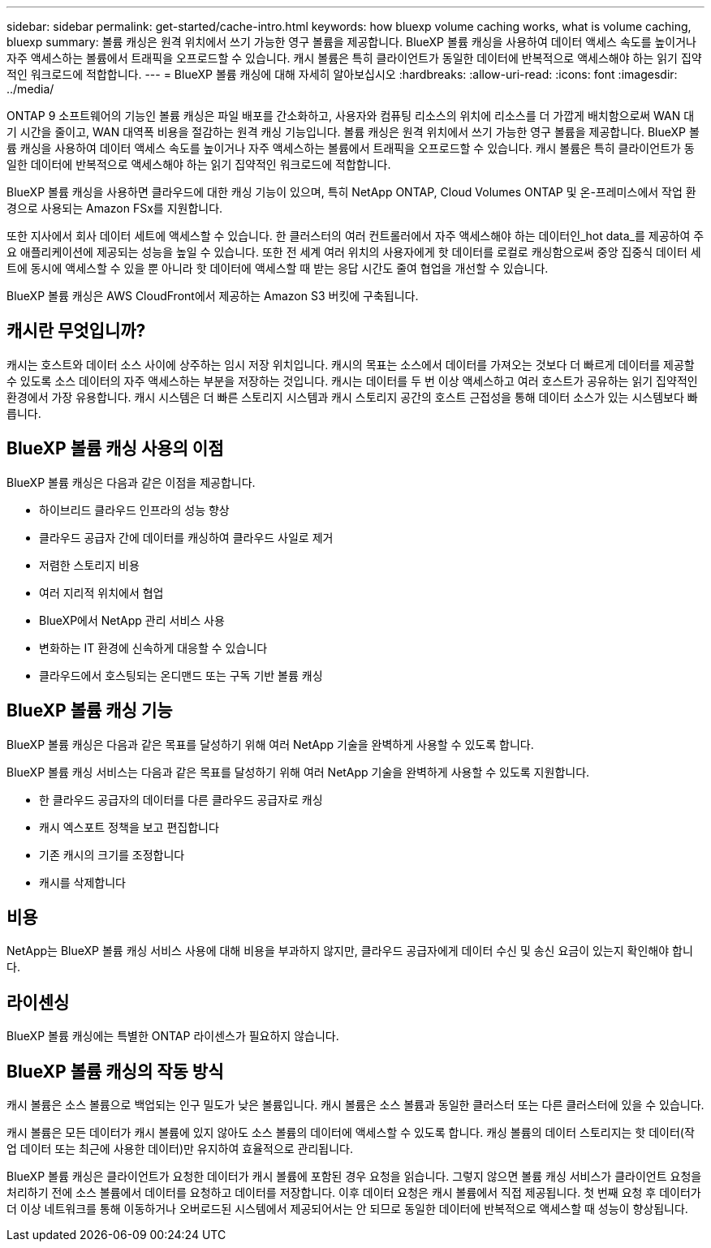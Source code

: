 ---
sidebar: sidebar 
permalink: get-started/cache-intro.html 
keywords: how bluexp volume caching works, what is volume caching, bluexp 
summary: 볼륨 캐싱은 원격 위치에서 쓰기 가능한 영구 볼륨을 제공합니다. BlueXP 볼륨 캐싱을 사용하여 데이터 액세스 속도를 높이거나 자주 액세스하는 볼륨에서 트래픽을 오프로드할 수 있습니다. 캐시 볼륨은 특히 클라이언트가 동일한 데이터에 반복적으로 액세스해야 하는 읽기 집약적인 워크로드에 적합합니다. 
---
= BlueXP 볼륨 캐싱에 대해 자세히 알아보십시오
:hardbreaks:
:allow-uri-read: 
:icons: font
:imagesdir: ../media/


[role="lead"]
ONTAP 9 소프트웨어의 기능인 볼륨 캐싱은 파일 배포를 간소화하고, 사용자와 컴퓨팅 리소스의 위치에 리소스를 더 가깝게 배치함으로써 WAN 대기 시간을 줄이고, WAN 대역폭 비용을 절감하는 원격 캐싱 기능입니다. 볼륨 캐싱은 원격 위치에서 쓰기 가능한 영구 볼륨을 제공합니다. BlueXP 볼륨 캐싱을 사용하여 데이터 액세스 속도를 높이거나 자주 액세스하는 볼륨에서 트래픽을 오프로드할 수 있습니다. 캐시 볼륨은 특히 클라이언트가 동일한 데이터에 반복적으로 액세스해야 하는 읽기 집약적인 워크로드에 적합합니다.

BlueXP 볼륨 캐싱을 사용하면 클라우드에 대한 캐싱 기능이 있으며, 특히 NetApp ONTAP, Cloud Volumes ONTAP 및 온-프레미스에서 작업 환경으로 사용되는 Amazon FSx를 지원합니다.

또한 지사에서 회사 데이터 세트에 액세스할 수 있습니다. 한 클러스터의 여러 컨트롤러에서 자주 액세스해야 하는 데이터인_hot data_를 제공하여 주요 애플리케이션에 제공되는 성능을 높일 수 있습니다. 또한 전 세계 여러 위치의 사용자에게 핫 데이터를 로컬로 캐싱함으로써 중앙 집중식 데이터 세트에 동시에 액세스할 수 있을 뿐 아니라 핫 데이터에 액세스할 때 받는 응답 시간도 줄여 협업을 개선할 수 있습니다.

BlueXP 볼륨 캐싱은 AWS CloudFront에서 제공하는 Amazon S3 버킷에 구축됩니다.



== 캐시란 무엇입니까?

캐시는 호스트와 데이터 소스 사이에 상주하는 임시 저장 위치입니다. 캐시의 목표는 소스에서 데이터를 가져오는 것보다 더 빠르게 데이터를 제공할 수 있도록 소스 데이터의 자주 액세스하는 부분을 저장하는 것입니다. 캐시는 데이터를 두 번 이상 액세스하고 여러 호스트가 공유하는 읽기 집약적인 환경에서 가장 유용합니다. 캐시 시스템은 더 빠른 스토리지 시스템과 캐시 스토리지 공간의 호스트 근접성을 통해 데이터 소스가 있는 시스템보다 빠릅니다.



== BlueXP 볼륨 캐싱 사용의 이점

BlueXP 볼륨 캐싱은 다음과 같은 이점을 제공합니다.

* 하이브리드 클라우드 인프라의 성능 향상
* 클라우드 공급자 간에 데이터를 캐싱하여 클라우드 사일로 제거
* 저렴한 스토리지 비용
* 여러 지리적 위치에서 협업
* BlueXP에서 NetApp 관리 서비스 사용
* 변화하는 IT 환경에 신속하게 대응할 수 있습니다
* 클라우드에서 호스팅되는 온디맨드 또는 구독 기반 볼륨 캐싱




== BlueXP 볼륨 캐싱 기능

BlueXP 볼륨 캐싱은 다음과 같은 목표를 달성하기 위해 여러 NetApp 기술을 완벽하게 사용할 수 있도록 합니다.

BlueXP 볼륨 캐싱 서비스는 다음과 같은 목표를 달성하기 위해 여러 NetApp 기술을 완벽하게 사용할 수 있도록 지원합니다.

* 한 클라우드 공급자의 데이터를 다른 클라우드 공급자로 캐싱
* 캐시 엑스포트 정책을 보고 편집합니다
* 기존 캐시의 크기를 조정합니다
* 캐시를 삭제합니다




== 비용

NetApp는 BlueXP 볼륨 캐싱 서비스 사용에 대해 비용을 부과하지 않지만, 클라우드 공급자에게 데이터 수신 및 송신 요금이 있는지 확인해야 합니다.



== 라이센싱

BlueXP 볼륨 캐싱에는 특별한 ONTAP 라이센스가 필요하지 않습니다.



== BlueXP 볼륨 캐싱의 작동 방식

캐시 볼륨은 소스 볼륨으로 백업되는 인구 밀도가 낮은 볼륨입니다. 캐시 볼륨은 소스 볼륨과 동일한 클러스터 또는 다른 클러스터에 있을 수 있습니다.

캐시 볼륨은 모든 데이터가 캐시 볼륨에 있지 않아도 소스 볼륨의 데이터에 액세스할 수 있도록 합니다. 캐싱 볼륨의 데이터 스토리지는 핫 데이터(작업 데이터 또는 최근에 사용한 데이터)만 유지하여 효율적으로 관리됩니다.

BlueXP 볼륨 캐싱은 클라이언트가 요청한 데이터가 캐시 볼륨에 포함된 경우 요청을 읽습니다. 그렇지 않으면 볼륨 캐싱 서비스가 클라이언트 요청을 처리하기 전에 소스 볼륨에서 데이터를 요청하고 데이터를 저장합니다. 이후 데이터 요청은 캐시 볼륨에서 직접 제공됩니다. 첫 번째 요청 후 데이터가 더 이상 네트워크를 통해 이동하거나 오버로드된 시스템에서 제공되어서는 안 되므로 동일한 데이터에 반복적으로 액세스할 때 성능이 향상됩니다.

